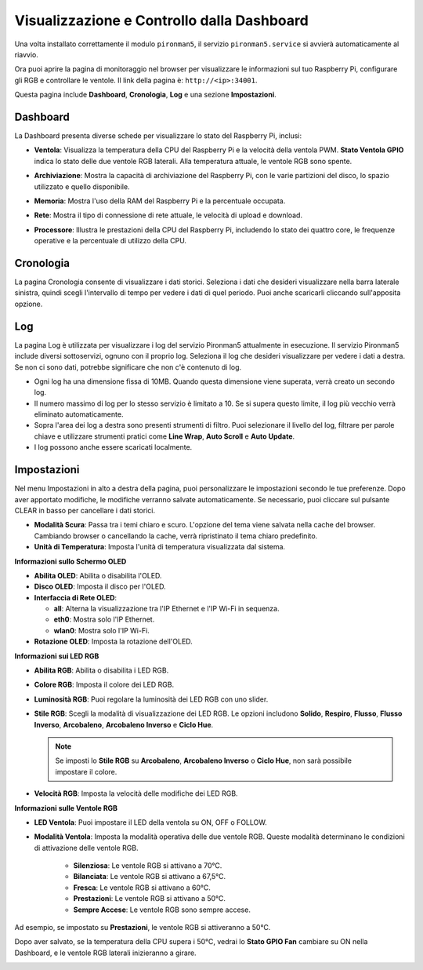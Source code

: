 .. nota:: 

    Ciao, benvenuto nella Community di SunFounder Raspberry Pi & Arduino & ESP32 Enthusiasts su Facebook! Approfondisci Raspberry Pi, Arduino ed ESP32 insieme ad altri appassionati.

    **Perché unirsi a noi?**

    - **Supporto Esperto**: Risolvi problemi post-vendita e sfide tecniche con l'aiuto della nostra community e del nostro team.
    - **Impara e Condividi**: Scambia consigli e tutorial per migliorare le tue competenze.
    - **Anteprime Esclusive**: Ottieni accesso anticipato a nuovi annunci di prodotto e anteprime.
    - **Sconti Speciali**: Goditi sconti esclusivi sui nostri prodotti più recenti.
    - **Promozioni Festive e Giveaway**: Partecipa a concorsi e promozioni per le festività.

    👉 Pronto a esplorare e creare con noi? Clicca su [|link_sf_facebook|] e unisciti oggi stesso!

.. _view_control_dashboard:

Visualizzazione e Controllo dalla Dashboard
==============================================

Una volta installato correttamente il modulo ``pironman5``, il servizio ``pironman5.service`` si avvierà automaticamente al riavvio.

Ora puoi aprire la pagina di monitoraggio nel browser per visualizzare le informazioni sul tuo Raspberry Pi, configurare gli RGB e controllare le ventole. Il link della pagina è: ``http://<ip>:34001``.

Questa pagina include **Dashboard**, **Cronologia**, **Log** e una sezione **Impostazioni**.

.. image:: img/dashboard_tab_new.jpg


Dashboard
-----------------------

La Dashboard presenta diverse schede per visualizzare lo stato del Raspberry Pi, inclusi:

* **Ventola**: Visualizza la temperatura della CPU del Raspberry Pi e la velocità della ventola PWM. **Stato Ventola GPIO** indica lo stato delle due ventole RGB laterali. Alla temperatura attuale, le ventole RGB sono spente.

  .. image:: img/dashboard_pwm_fan.png
    :width: 90%
    

* **Archiviazione**: Mostra la capacità di archiviazione del Raspberry Pi, con le varie partizioni del disco, lo spazio utilizzato e quello disponibile.

  .. image:: img/dashboard_storage.png
    :width: 90%
    

* **Memoria**: Mostra l'uso della RAM del Raspberry Pi e la percentuale occupata.

  .. image:: img/dashboard_memory.png
    :width: 90%
    

* **Rete**: Mostra il tipo di connessione di rete attuale, le velocità di upload e download.

  .. image:: img/dashboard_network.png
    :width: 90%
    

* **Processore**: Illustra le prestazioni della CPU del Raspberry Pi, includendo lo stato dei quattro core, le frequenze operative e la percentuale di utilizzo della CPU.

  .. image:: img/dashboard_processor.png
    :width: 90%
    

Cronologia
--------------

La pagina Cronologia consente di visualizzare i dati storici. Seleziona i dati che desideri visualizzare nella barra laterale sinistra, quindi scegli l'intervallo di tempo per vedere i dati di quel periodo. Puoi anche scaricarli cliccando sull'apposita opzione.

.. image:: img/dashboard_history1.png
  :width: 90%
  
.. image:: img/dashboard_history2.png
  :width: 90%

Log
------------

La pagina Log è utilizzata per visualizzare i log del servizio Pironman5 attualmente in esecuzione. Il servizio Pironman5 include diversi sottoservizi, ognuno con il proprio log. Seleziona il log che desideri visualizzare per vedere i dati a destra. Se non ci sono dati, potrebbe significare che non c'è contenuto di log.

* Ogni log ha una dimensione fissa di 10MB. Quando questa dimensione viene superata, verrà creato un secondo log.
* Il numero massimo di log per lo stesso servizio è limitato a 10. Se si supera questo limite, il log più vecchio verrà eliminato automaticamente.
* Sopra l'area dei log a destra sono presenti strumenti di filtro. Puoi selezionare il livello del log, filtrare per parole chiave e utilizzare strumenti pratici come **Line Wrap**, **Auto Scroll** e **Auto Update**.
* I log possono anche essere scaricati localmente.

.. image:: img/dashboard_log1.png
  :width: 90%
  
.. image:: img/dashboard_log2.png
  :width: 90%

Impostazioni
-----------------

Nel menu Impostazioni in alto a destra della pagina, puoi personalizzare le impostazioni secondo le tue preferenze. Dopo aver apportato modifiche, le modifiche verranno salvate automaticamente. Se necessario, puoi cliccare sul pulsante CLEAR in basso per cancellare i dati storici.

.. image:: img/Dark_mode_and_Temperature.jpg
  :width: 600

* **Modalità Scura**: Passa tra i temi chiaro e scuro. L'opzione del tema viene salvata nella cache del browser. Cambiando browser o cancellando la cache, verrà ripristinato il tema chiaro predefinito.
* **Unità di Temperatura**: Imposta l'unità di temperatura visualizzata dal sistema.

**Informazioni sullo Schermo OLED**

.. image:: img/OLED_Sreens.jpg
  :width: 600

* **Abilita OLED**: Abilita o disabilita l'OLED.
* **Disco OLED**: Imposta il disco per l'OLED.
* **Interfaccia di Rete OLED**: 

  * **all**: Alterna la visualizzazione tra l'IP Ethernet e l'IP Wi-Fi in sequenza.
  * **eth0**: Mostra solo l'IP Ethernet.
  * **wlan0**: Mostra solo l'IP Wi-Fi.

* **Rotazione OLED**: Imposta la rotazione dell'OLED.

**Informazioni sui LED RGB**

.. image:: img/RGB_LEDS.jpg
  :width: 600

* **Abilita RGB**: Abilita o disabilita i LED RGB.
* **Colore RGB**: Imposta il colore dei LED RGB.
* **Luminosità RGB**: Puoi regolare la luminosità dei LED RGB con uno slider.
* **Stile RGB**: Scegli la modalità di visualizzazione dei LED RGB. Le opzioni includono **Solido**, **Respiro**, **Flusso**, **Flusso Inverso**, **Arcobaleno**, **Arcobaleno Inverso** e **Ciclo Hue**.

  .. note::

     Se imposti lo **Stile RGB** su **Arcobaleno**, **Arcobaleno Inverso** o **Ciclo Hue**, non sarà possibile impostare il colore.

* **Velocità RGB**: Imposta la velocità delle modifiche dei LED RGB.

**Informazioni sulle Ventole RGB**

.. image:: img/RGB_fans.png
  :width: 600

* **LED Ventola**: Puoi impostare il LED della ventola su ON, OFF o FOLLOW.
* **Modalità Ventola**: Imposta la modalità operativa delle due ventole RGB. Queste modalità determinano le condizioni di attivazione delle ventole RGB.

    * **Silenziosa**: Le ventole RGB si attivano a 70°C.
    * **Bilanciata**: Le ventole RGB si attivano a 67,5°C.
    * **Fresca**: Le ventole RGB si attivano a 60°C.
    * **Prestazioni**: Le ventole RGB si attivano a 50°C.
    * **Sempre Accese**: Le ventole RGB sono sempre accese.

Ad esempio, se impostato su **Prestazioni**, le ventole RGB si attiveranno a 50°C.

Dopo aver salvato, se la temperatura della CPU supera i 50°C, vedrai lo **Stato GPIO Fan** cambiare su ON nella Dashboard, e le ventole RGB laterali inizieranno a girare.

.. image:: img/dashboard_rgbfan_on.png
  :width: 300

